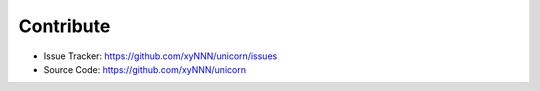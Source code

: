 .. title:: Contribute

==========
Contribute
==========

- Issue Tracker: https://github.com/xyNNN/unicorn/issues
- Source Code: https://github.com/xyNNN/unicorn